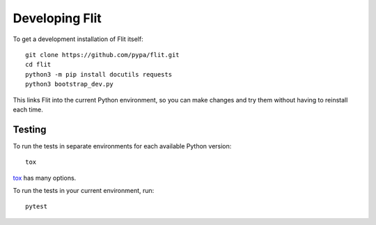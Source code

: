 Developing Flit
===============

To get a development installation of Flit itself::

    git clone https://github.com/pypa/flit.git
    cd flit
    python3 -m pip install docutils requests
    python3 bootstrap_dev.py

This links Flit into the current Python environment, so you can make changes
and try them without having to reinstall each time.

Testing
-------

To run the tests in separate environments for each available Python version::

    tox

`tox <https://tox.readthedocs.io/en/latest/>`_ has many options.

To run the tests in your current environment, run::

    pytest

